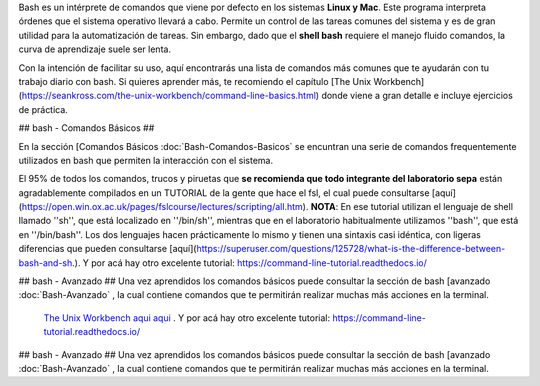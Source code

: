 Bash es un intérprete de comandos que viene por defecto en los sistemas **Linux y Mac**.  Este programa interpreta órdenes que el sistema operativo llevará a cabo. Permite un control de las tareas comunes del sistema y es de gran utilidad para la automatización de tareas.  Sin embargo, dado que el **shell bash** requiere el manejo fluido comandos, la curva de aprendizaje suele ser lenta.


Con la intención de facilitar su uso, aquí encontrarás una lista de comandos más comunes que te ayudarán con tu trabajo diario con bash. Si quieres aprender más, te recomiendo el capítulo [The Unix Workbench](https://seankross.com/the-unix-workbench/command-line-basics.html) donde viene a gran detalle e incluye ejercicios de práctica. 


## bash - Comandos Básicos ##

En la sección [Comandos Básicos :doc:`Bash-Comandos-Basicos`  se encuntran una serie de comandos frequentemente utilizados en bash que permiten la interacción con el sistema.

El 95% de todos los comandos, trucos y piruetas que **se recomienda que todo integrante del laboratorio sepa** están agradablemente compilados en un TUTORIAL de la gente que hace el fsl, el cual puede consultarse [aquí](https://open.win.ox.ac.uk/pages/fslcourse/lectures/scripting/all.htm). **NOTA**: En ese tutorial utilizan el lenguaje de shell llamado ''sh'', que está localizado en ''/bin/sh'', mientras que en el laboratorio habitualmente utilizamos ''bash'', que está en ''/bin/bash''. Los dos lenguajes hacen prácticamente lo mismo y tienen una sintaxis casi idéntica, con ligeras diferencias que pueden consultarse [aquí](https://superuser.com/questions/125728/what-is-the-difference-between-bash-and-sh.). Y por acá hay otro excelente tutorial: https://command-line-tutorial.readthedocs.io/


## bash - Avanzado ##
Una vez aprendidos los comandos básicos puede consultar la sección de bash [avanzado :doc:`Bash-Avanzado` , la cual contiene comandos que te  permitirán realizar muchas más acciones en la terminal.
 `The Unix Workbench <https://seankross.com/the-unix-workbench/command-line-basics.html>`_  `aqui <https://open.win.ox.ac.uk/pages/fslcourse/lectures/scripting/all.htm>`_  `aqui <https://superuser.com/questions/125728/what-is-the-difference-between-bash-and-sh.>`_ . Y por acá hay otro excelente tutorial: https://command-line-tutorial.readthedocs.io/


## bash - Avanzado ##
Una vez aprendidos los comandos básicos puede consultar la sección de bash [avanzado :doc:`Bash-Avanzado` , la cual contiene comandos que te  permitirán realizar muchas más acciones en la terminal.

